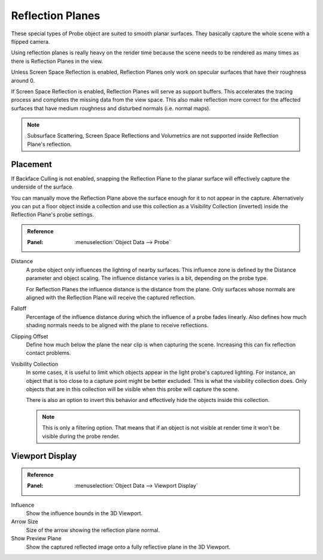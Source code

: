 
*****************
Reflection Planes
*****************

These special types of Probe object are suited to smooth planar surfaces.
They basically capture the whole scene with a flipped camera.

Using reflection planes is really heavy on the render time
because the scene needs to be rendered as many times as there is Reflection Planes in the view.

Unless Screen Space Reflection is enabled,
Reflection Planes only work on specular surfaces that have their roughness around 0.

If Screen Space Reflection is enabled, Reflection Planes will serve as support buffers.
This accelerates the tracing process and completes the missing data from the view space.
This also make reflection more correct for the affected surfaces that have medium roughness and
disturbed normals (i.e. normal maps).

.. note::

   Subsurface Scattering, Screen Space Reflections and
   Volumetrics are not supported inside Reflection Plane's reflection.


Placement
=========

If Backface Culling is not enabled, snapping the Reflection Plane to the planar surface
will effectively capture the underside of the surface.

You can manually move the Reflection Plane above the surface enough for it to not appear in the capture.
Alternatively you can put a floor object inside a collection and
use this collection as a Visibility Collection (inverted) inside the Reflection Plane's probe settings.

.. admonition:: Reference
   :class: refbox

   :Panel:     :menuselection:`Object Data --> Probe`

Distance
   A probe object only influences the lighting of nearby surfaces.
   This influence zone is defined by the Distance parameter and object scaling.
   The influence distance varies is a bit, depending on the probe type.

   For Reflection Planes the influence distance is the distance from the plane.
   Only surfaces whose normals are aligned with the Reflection Plane will receive the captured reflection.

Falloff
   Percentage of the influence distance during which the influence of a probe fades linearly.
   Also defines how much shading normals needs to be aligned with the plane to receive reflections.

Clipping Offset
   Define how much below the plane the near clip is when capturing the scene.
   Increasing this can fix reflection contact problems.

Visibility Collection
   In some cases, it is useful to limit which objects appear in the light probe's captured lighting.
   For instance, an object that is too close to a capture point might be better excluded.
   This is what the visibility collection does.
   Only objects that are in this collection will be visible when this probe will capture the scene.

   There is also an option to invert this behavior and effectively hide the objects inside this collection.

   .. note::

      This is only a filtering option.
      That means that if an object is not visible at render time it won't be visible during the probe render.


Viewport Display
================

.. admonition:: Reference
   :class: refbox

   :Panel:     :menuselection:`Object Data --> Viewport Display`

Influence
   Show the influence bounds in the 3D Viewport.

Arrow Size
   Size of the arrow showing the reflection plane normal.

Show Preview Plane
   Show the captured reflected image onto a fully reflective plane in the 3D Viewport.
